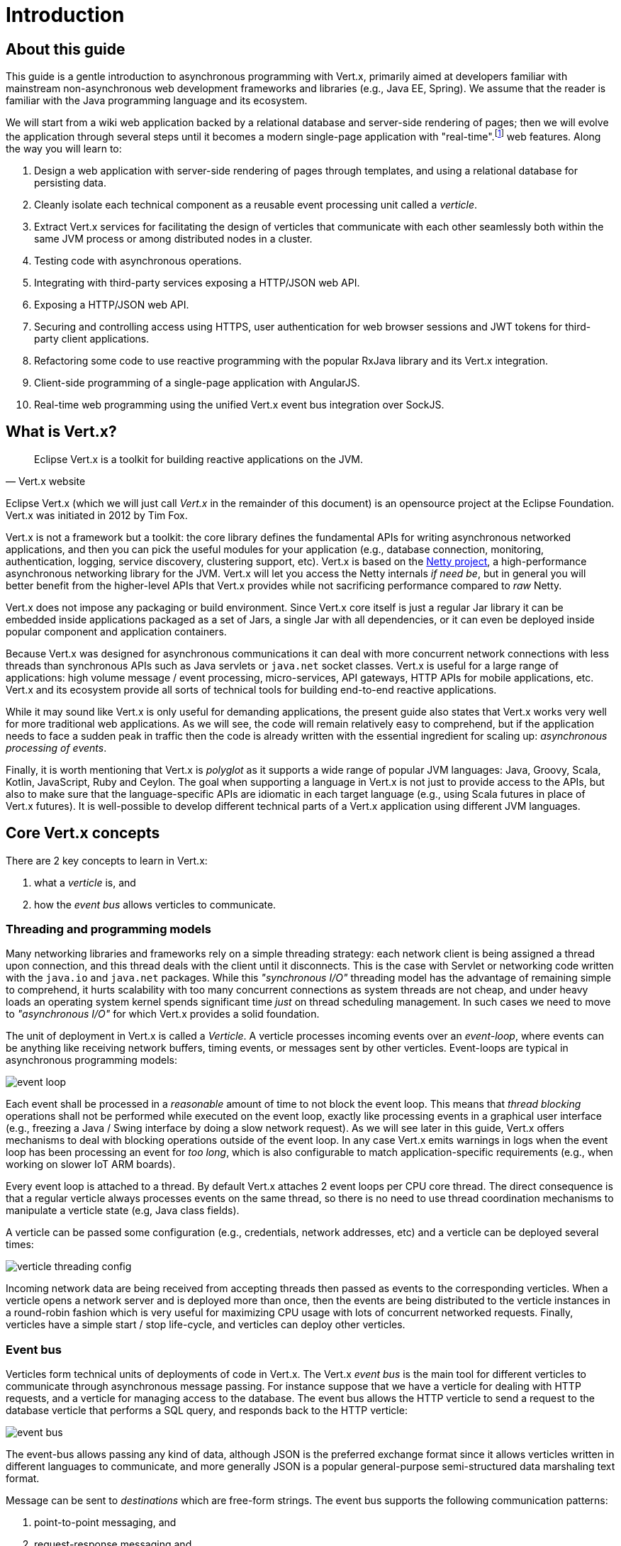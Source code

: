 = Introduction

== About this guide

This guide is a gentle introduction to asynchronous programming with Vert.x, primarily aimed at developers familiar with mainstream non-asynchronous web development frameworks and libraries (e.g., Java EE, Spring).
We assume that the reader is familiar with the Java programming language and its ecosystem.

We will start from a wiki web application backed by a relational database and server-side rendering of pages; then we will evolve the application through several steps until it becomes a modern single-page application with "real-time".footnote:[Note that the widespread usage of the term "real-time" in the context of web technologies shall not be confused with _hard_ or _soft_ real-time in specialized operating systems.] web features.
Along the way you will learn to:

1. Design a web application with server-side rendering of pages through templates, and using a relational database for persisting data.
2. Cleanly isolate each technical component as a reusable event processing unit called a _verticle_.
3. Extract Vert.x services for facilitating the design of verticles that communicate with each other seamlessly both within the same JVM process or among distributed nodes in a cluster.
4. Testing code with asynchronous operations.
5. Integrating with third-party services exposing a HTTP/JSON web API.
6. Exposing a HTTP/JSON web API.
7. Securing and controlling access using HTTPS, user authentication for web browser sessions and JWT tokens for third-party client applications.
8. Refactoring some code to use reactive programming with the popular RxJava library and its Vert.x integration.
9. Client-side programming of a single-page application with AngularJS.
10. Real-time web programming using the unified Vert.x event bus integration over SockJS.

== What is Vert.x?

[quote, Vert.x website]
Eclipse Vert.x is a toolkit for building reactive applications on the JVM.

Eclipse Vert.x (which we will just call _Vert.x_ in the remainder of this document) is an opensource project at the Eclipse Foundation.
Vert.x was initiated in 2012 by Tim Fox.

Vert.x is not a framework but a toolkit: the core library defines the fundamental APIs for writing asynchronous networked applications, and then you can pick the useful modules for your application (e.g., database connection, monitoring, authentication, logging, service discovery, clustering support, etc).
Vert.x is based on the http://netty.io/[Netty project], a high-performance asynchronous networking library for the JVM.
Vert.x will let you access the Netty internals _if need be_, but in general you will better benefit from the higher-level APIs that Vert.x provides while not sacrificing performance compared to _raw_ Netty.

Vert.x does not impose any packaging or build environment.
Since Vert.x core itself is just a regular Jar library it can be embedded inside applications packaged as a set of Jars, a single Jar with all dependencies, or it can even be deployed inside popular component and application containers.

Because Vert.x was designed for asynchronous communications it can deal with more concurrent network connections with less threads than synchronous APIs such as Java servlets or `java.net` socket classes.
Vert.x is useful for a large range of applications: high volume message / event processing, micro-services, API gateways, HTTP APIs for mobile applications, etc.
Vert.x and its ecosystem provide all sorts of technical tools for building end-to-end reactive applications.

While it may sound like Vert.x is only useful for demanding applications, the present guide also states that Vert.x works very well for more traditional web applications.
As we will see, the code will remain relatively easy to comprehend, but if the application needs to face a sudden peak in traffic then the code is already written with the essential ingredient for scaling up: _asynchronous processing of events_.

Finally, it is worth mentioning that Vert.x is _polyglot_ as it supports a wide range of popular JVM languages: Java, Groovy, Scala, Kotlin, JavaScript, Ruby and Ceylon.
The goal when supporting a language in Vert.x is not just to provide access to the APIs, but also to make sure that the language-specific APIs are idiomatic in each target language (e.g., using Scala futures in place of Vert.x futures).
It is well-possible to develop different technical parts of a Vert.x application using different JVM languages.

== Core Vert.x concepts

There are 2 key concepts to learn in Vert.x:

1. what a _verticle_ is, and
2. how the _event bus_ allows verticles to communicate.

=== Threading and programming models

Many networking libraries and frameworks rely on a simple threading strategy: each network client is being assigned a thread upon connection, and this thread deals with the client until it disconnects.
This is the case with Servlet or networking code written with the `java.io` and `java.net` packages.
While this _"synchronous I/O"_ threading model has the advantage of remaining simple to comprehend, it hurts scalability with too many concurrent connections as system threads are not cheap, and under heavy loads an operating system kernel spends significant time _just_ on thread scheduling management.
In such cases we need to move to _"asynchronous I/O"_ for which Vert.x provides a solid foundation. 

The unit of deployment in Vert.x is called a _Verticle_.
A verticle processes incoming events over an _event-loop_, where events can be anything like receiving network buffers, timing events, or messages sent by other verticles.
Event-loops are typical in asynchronous programming models: 

image::images/event-loop.png[]

Each event shall be processed in a _reasonable_ amount of time to not block the event loop.
This means that _thread blocking_ operations shall not be performed while executed on the event loop, exactly like processing events in a graphical user interface (e.g., freezing a Java / Swing interface by doing a slow network request).
As we will see later in this guide, Vert.x offers mechanisms to deal with blocking operations outside of the event loop.
In any case Vert.x emits warnings in logs when the event loop has been processing an event for _too long_, which is also configurable to match application-specific requirements (e.g., when working on slower IoT ARM boards).

Every event loop is attached to a thread.
By default Vert.x attaches 2 event loops per CPU core thread.
The direct consequence is that a regular verticle always processes events on the same thread, so there is no need to use thread coordination mechanisms to manipulate a verticle state (e.g, Java class fields).

A verticle can be passed some configuration (e.g., credentials, network addresses, etc) and a verticle can be deployed several times:

image::images/verticle-threading-config.png[]

Incoming network data are being received from accepting threads then passed as events to the corresponding verticles.
When a verticle opens a network server and is deployed more than once, then the events are being distributed to the verticle instances in a round-robin fashion which is very useful for maximizing CPU usage with lots of concurrent networked requests.
Finally, verticles have a simple start / stop life-cycle, and verticles can deploy other verticles.

=== Event bus 

Verticles form technical units of deployments of code in Vert.x.
The Vert.x _event bus_ is the main tool for different verticles to communicate through asynchronous message passing.
For instance suppose that we have a verticle for dealing with HTTP requests, and a verticle for managing access to the database.
The event bus allows the HTTP verticle to send a request to the database verticle that performs a SQL query, and responds back to the HTTP verticle:

image::images/event-bus.png[]

The event-bus allows passing any kind of data, although JSON is the preferred exchange format since it allows verticles written in different languages to communicate, and more generally JSON is a popular general-purpose semi-structured data marshaling text format.

Message can be sent to _destinations_ which are free-form strings.
The event bus supports the following communication patterns:

1. point-to-point messaging, and
2. request-response messaging and
3. publish / subscribe for broadcasting messages.

The event bus allows verticles to transparently communicate not just within the same JVM process:

* when network clustering is activated, the event bus is _distributed_ so that messages can be sent to verticles running on other application nodes,
* the event-bus can be accessed through a simple TCP protocol for third-party applications to communicate,
* the event-bus can also be exposed over general-purpose messaging bridges (e.g, AMQP, Stomp),
* a SockJS bridge allows web applications to seamlessly communicate over the event bus from JavaScript running in the browser by receiving and publishing messages just like any verticle would do.
